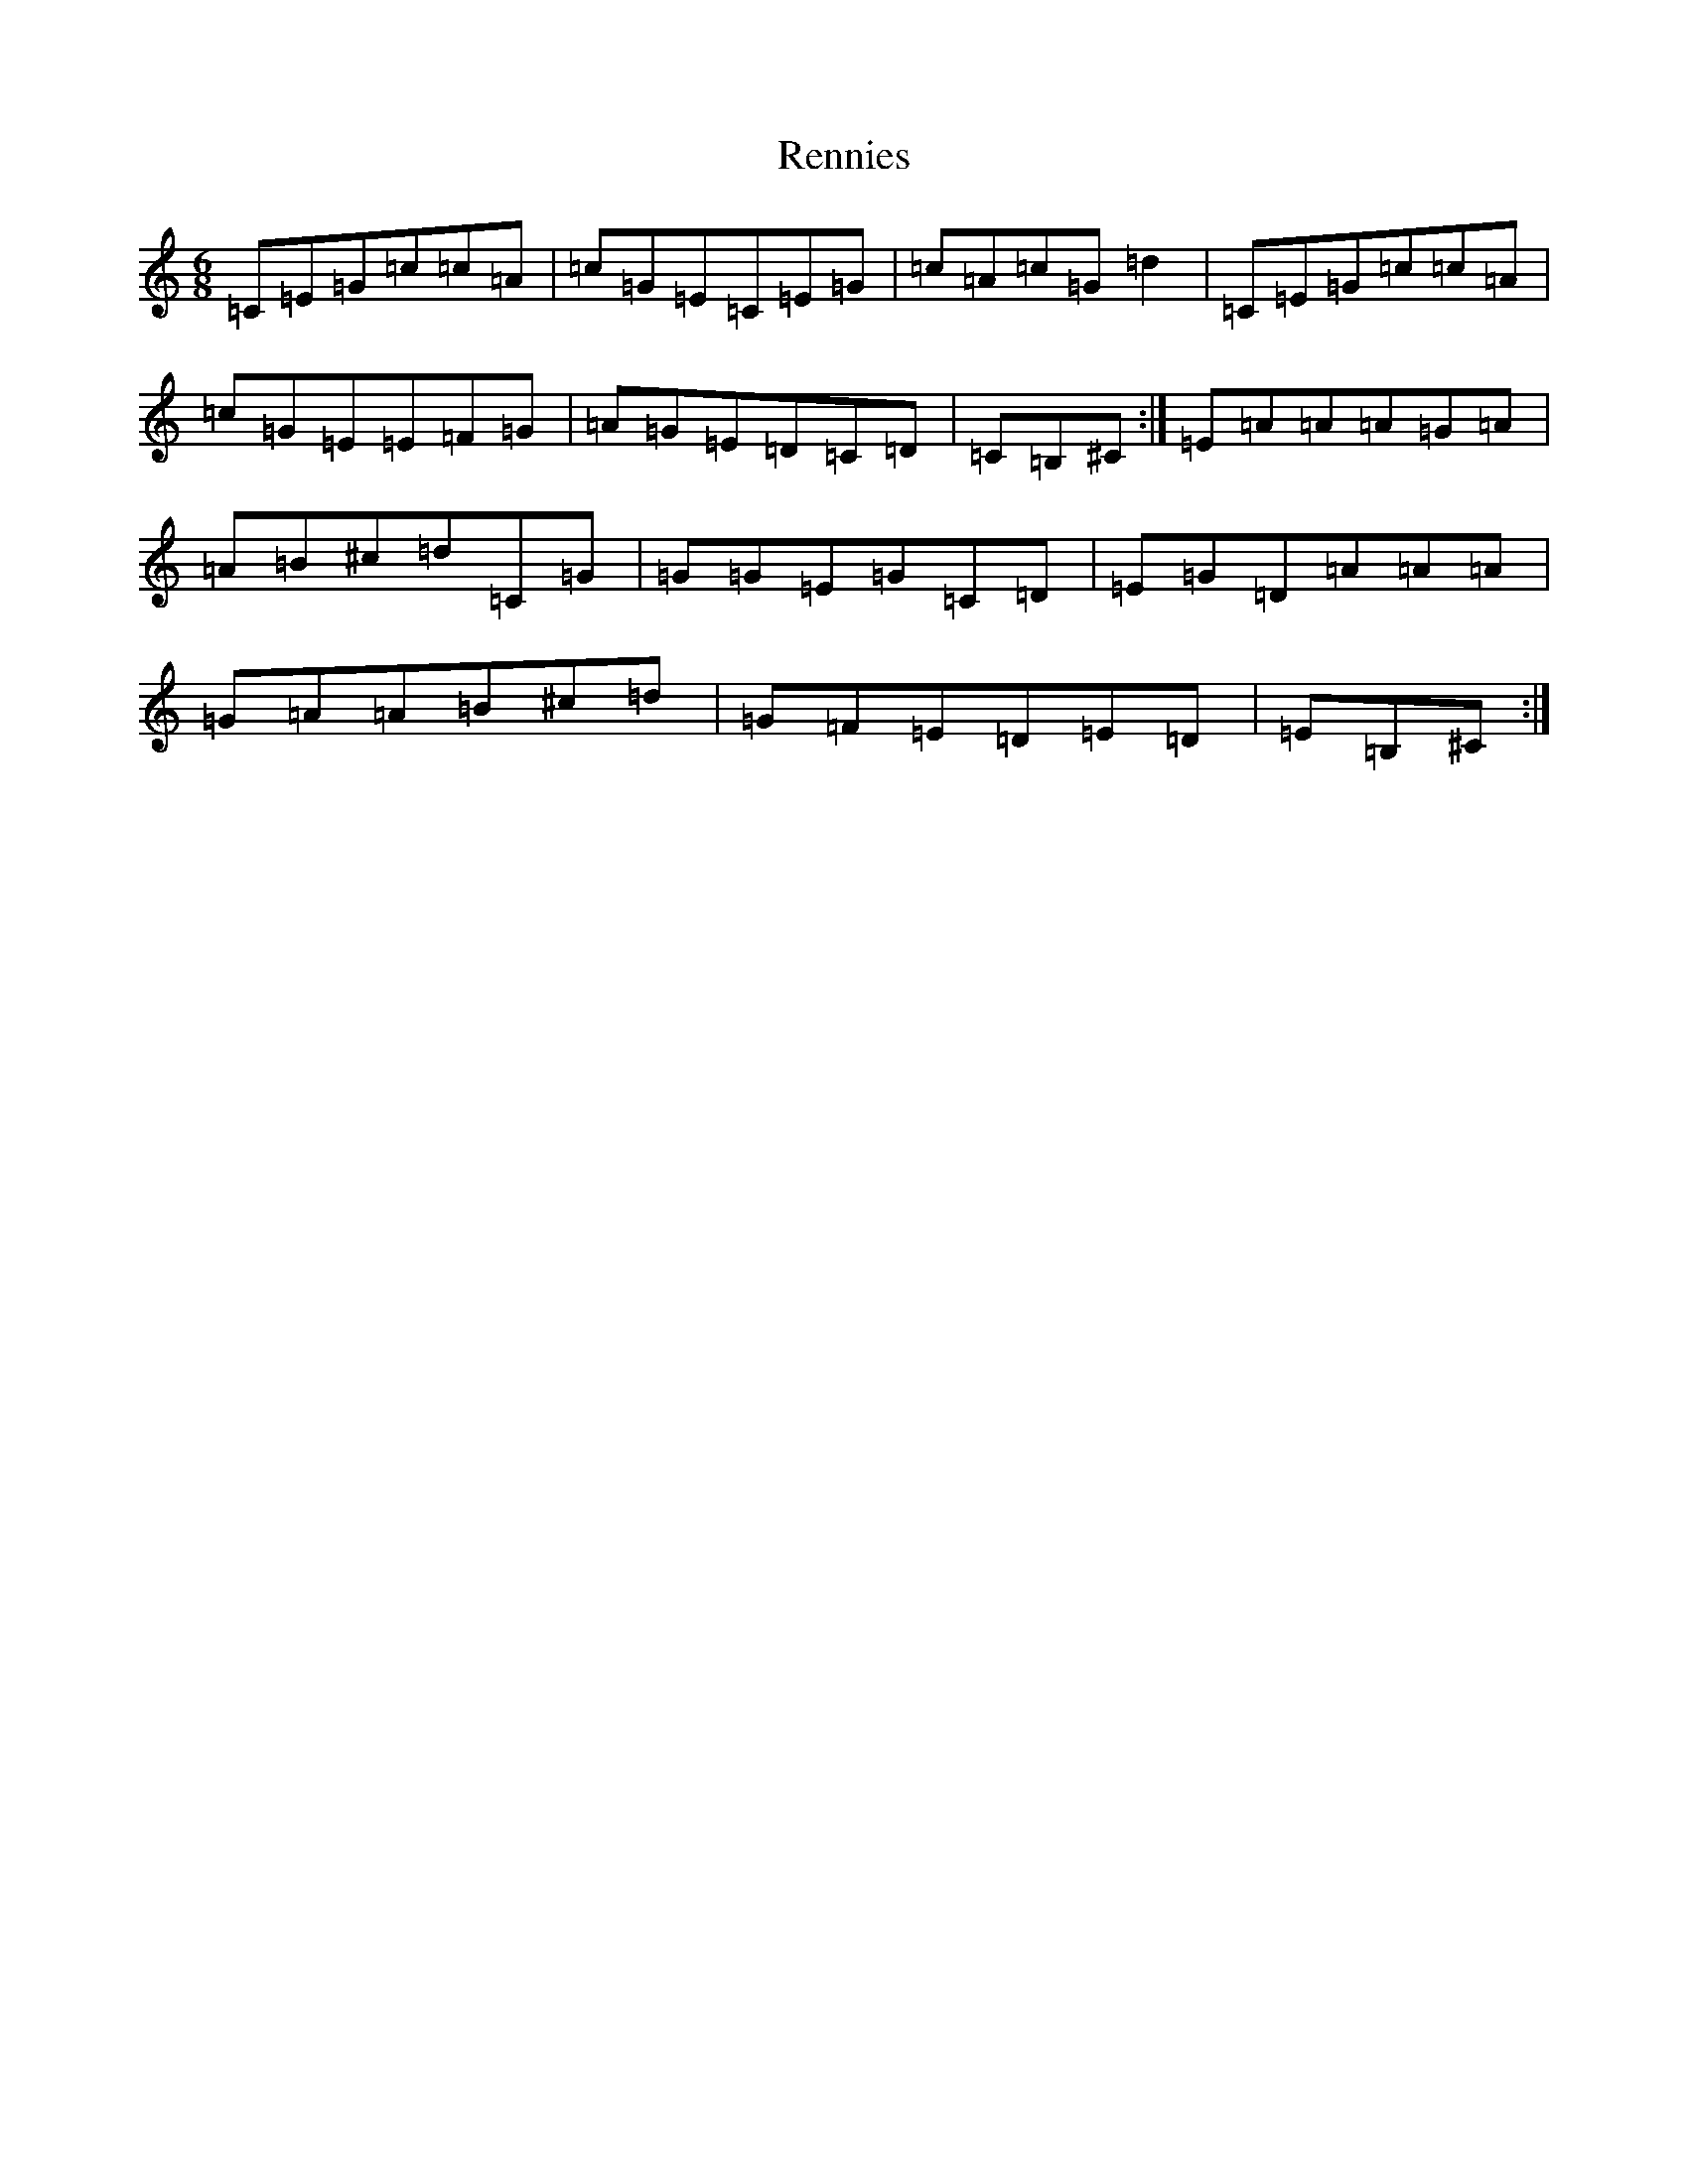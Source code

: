 X: 18040
T: Rennies
S: https://thesession.org/tunes/9310#setting9310
Z: G Major
R: jig
M: 6/8
L: 1/8
K: C Major
=C=E=G=c=c=A|=c=G=E=C=E=G|=c=A=c=G=d2|=C=E=G=c=c=A|=c=G=E=E=F=G|=A=G=E=D=C=D|=C=B,^C:|=E=A=A=A=G=A|=A=B^c=d=C=G|=G=G=E=G=C=D|=E=G=D=A=A=A|=G=A=A=B^c=d|=G=F=E=D=E=D|=E=B,^C:|